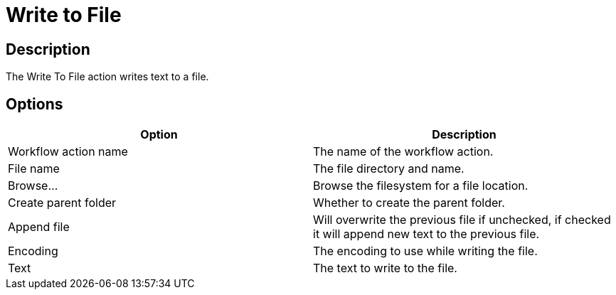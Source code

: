 ////
Licensed to the Apache Software Foundation (ASF) under one
or more contributor license agreements.  See the NOTICE file
distributed with this work for additional information
regarding copyright ownership.  The ASF licenses this file
to you under the Apache License, Version 2.0 (the
"License"); you may not use this file except in compliance
with the License.  You may obtain a copy of the License at
  http://www.apache.org/licenses/LICENSE-2.0
Unless required by applicable law or agreed to in writing,
software distributed under the License is distributed on an
"AS IS" BASIS, WITHOUT WARRANTIES OR CONDITIONS OF ANY
KIND, either express or implied.  See the License for the
specific language governing permissions and limitations
under the License.
////
:documentationPath: /workflow/actions/
:language: en_US
:description:

= Write to File

== Description

The Write To File action writes text to a file.

== Options

[options="header"]
|===
|Option|Description
|Workflow action name|The name of the workflow action.
|File name|The file directory and name.
|Browse...|Browse the filesystem for a file location.
|Create parent folder|Whether to create the parent folder.
|Append file|Will overwrite the previous file if unchecked, if checked it will append new text to the previous file.
|Encoding|The encoding to use while writing the file.
|Text|The text to write to the file.
|===

